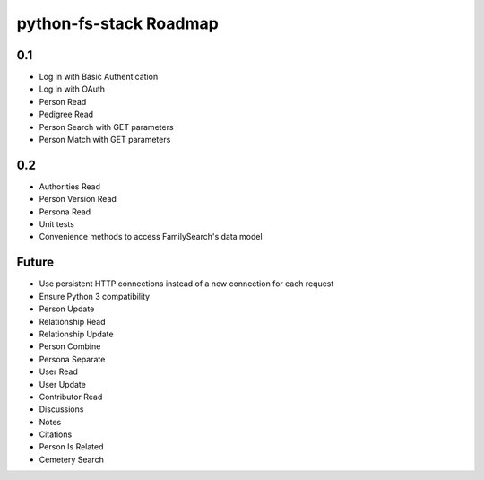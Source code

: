 =========================
 python-fs-stack Roadmap
=========================

0.1
---

- Log in with Basic Authentication
- Log in with OAuth
- Person Read
- Pedigree Read
- Person Search with GET parameters
- Person Match with GET parameters


0.2
---

- Authorities Read
- Person Version Read
- Persona Read
- Unit tests
- Convenience methods to access FamilySearch's data model


Future
------

- Use persistent HTTP connections instead of a new connection for each request
- Ensure Python 3 compatibility
- Person Update
- Relationship Read
- Relationship Update
- Person Combine
- Persona Separate
- User Read
- User Update
- Contributor Read
- Discussions
- Notes
- Citations
- Person Is Related
- Cemetery Search
